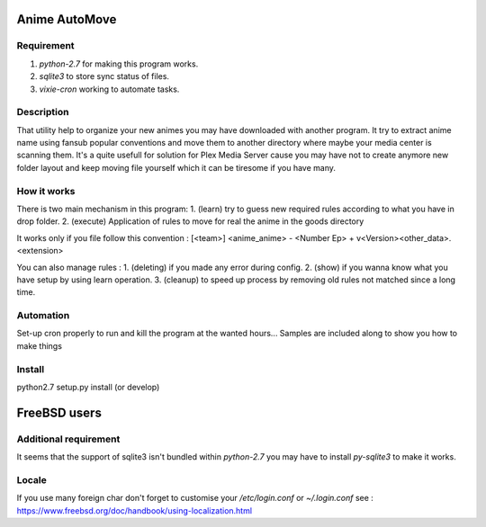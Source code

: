 Anime AutoMove
==============

Requirement
-----------
1. `python-2.7` for making this program works.
2. `sqlite3` to store sync status of files.
3. `vixie-cron` working to automate tasks.

Description
-----------
That utility help to organize your new animes you may have downloaded with another program. It try to extract anime name
using fansub popular conventions and move them to another directory where maybe your media center is scanning them.
It's a quite usefull for solution for Plex Media Server cause you may have not to create anymore new folder layout and
keep moving file yourself which it can be tiresome if you have many.

How it works
------------
There is two main mechanism in this program:
1. (learn) try to guess new required rules according to what you have in drop folder.
2. (execute) Application of rules to move for real the anime in the goods directory

It works only if you file follow this convention :
[<team>] <anime_anime> - <Number Ep> + v<Version><other_data>.<extension>

You can also manage rules :
1. (deleting) if you made any error during config.
2. (show) if you wanna know what you have setup by using learn operation.
3. (cleanup) to speed up process by removing old rules not matched since a long time.

Automation
----------
Set-up cron properly to run and kill the program at the wanted hours...
Samples are included along to show you how to make things

Install
-------
python2.7 setup.py install (or develop)


FreeBSD users
=============

Additional requirement
----------------------
It seems that the support of sqlite3 isn't bundled within `python-2.7` you may have to install `py-sqlite3` to make it
works.

Locale
------
If you use many foreign char don't forget to customise your `/etc/login.conf`
or `~/.login.conf`
see : https://www.freebsd.org/doc/handbook/using-localization.html
